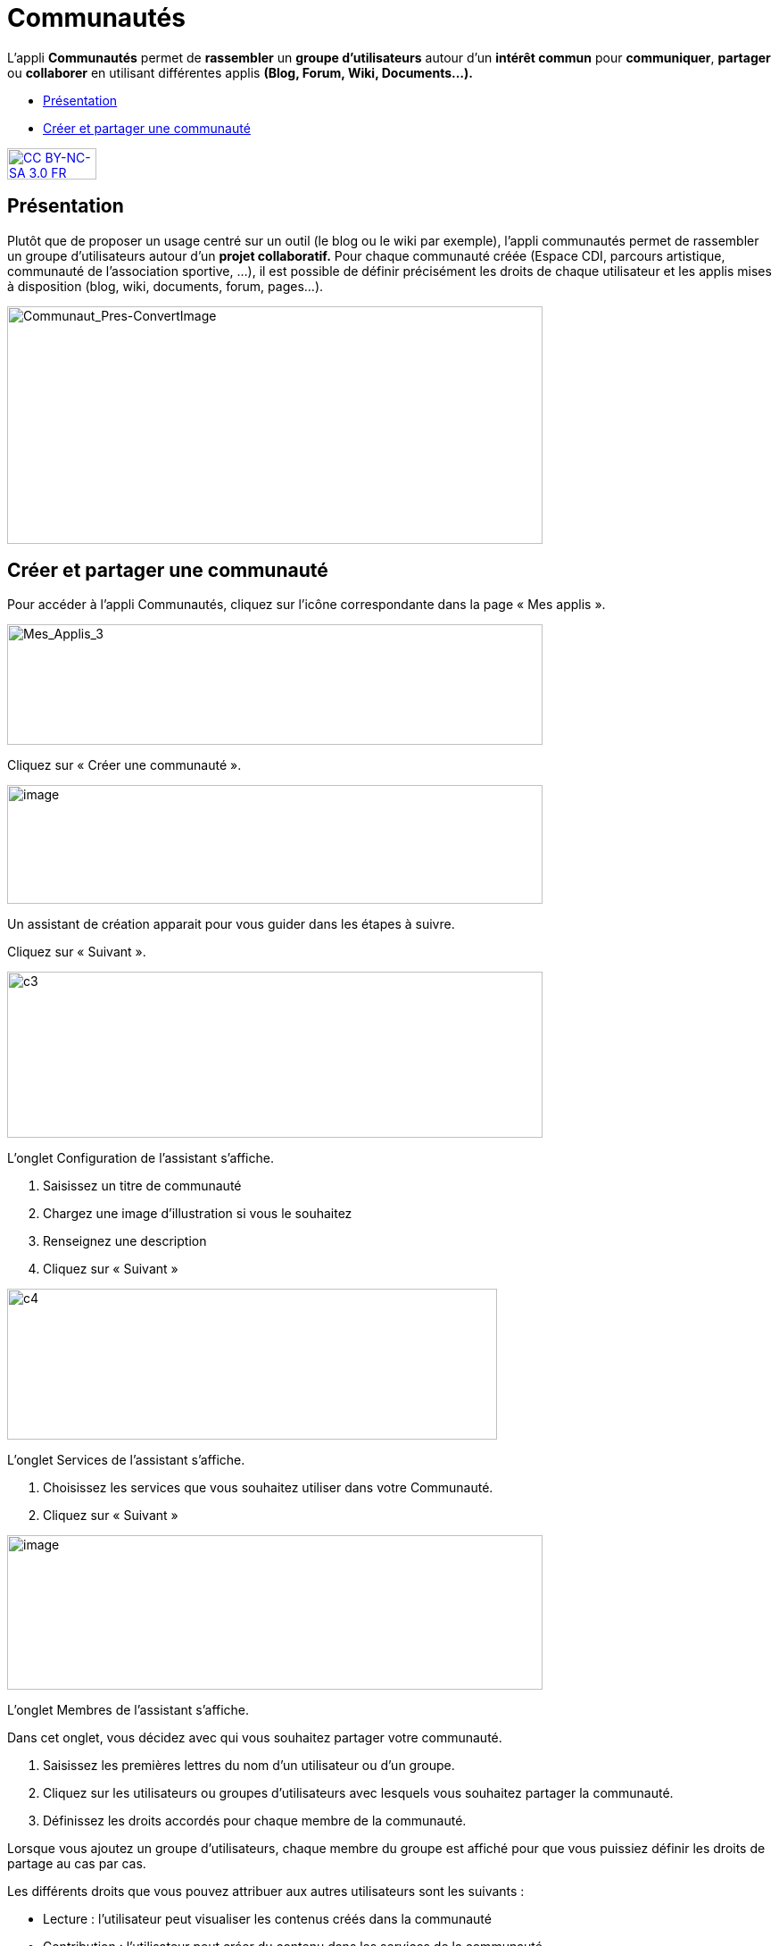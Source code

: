[[communautes]]
= Communautés

L’appli *Communautés* permet de *rassembler* un *groupe d’utilisateurs*
autour d’un *intérêt commun* pour **communiquer**, *partager* ou
*collaborer* en utilisant différentes applis *(Blog, Forum, Wiki,
Documents...).*

[[summary]]
* link:index.html?iframe=true#presentation[Présentation]
* link:index.html?iframe=true#cas-d-usage-1[Créer et partager une
communauté]

http://creativecommons.org/licenses/by-nc-sa/3.0/fr/[image:../../wp-content/uploads/2015/03/CC-BY-NC-SA-3.0-FR-300x105.png[CC
BY-NC-SA 3.0 FR,width=100,height=35]]

[[presentation]]
== Présentation

Plutôt que de proposer un usage centré sur un outil (le blog ou le wiki
par exemple), l'appli communautés permet de rassembler un groupe
d'utilisateurs autour d'un *projet collaboratif.* Pour chaque communauté
créée (Espace CDI, parcours artistique, communauté de l'association
sportive, ...), il est possible de définir précisément les droits de
chaque utilisateur et les applis mises à disposition (blog, wiki,
documents, forum, pages...).

image:../../wp-content/uploads/2016/04/Communaut_Pres-ConvertImage.png[Communaut_Pres-ConvertImage,width=600,height=266]

[[cas-d-usage-1]]
== Créer et partager une communauté

Pour accéder à l’appli Communautés, cliquez sur l’icône correspondante
dans la page « Mes applis ».

image:../../wp-content/uploads/2016/04/Mes_Applis_3-1024x231.png[Mes_Applis_3,width=600,height=135]

Cliquez sur « Créer une communauté ».

image:../../wp-content/uploads/2016/08/communauté-11-1024x227.png[image,width=600,height=133]

Un assistant de création apparait pour vous guider dans les étapes à
suivre.

Cliquez sur « Suivant ».

image:../../wp-content/uploads/2015/06/c3.png[c3,width=600,height=186]

L’onglet Configuration de l’assistant s’affiche.

1.  Saisissez un titre de communauté
2.  Chargez une image d’illustration si vous le souhaitez
3.  Renseignez une description
4.  Cliquez sur « Suivant »

image:../../wp-content/uploads/2015/06/c4.png[c4,width=549,height=169]

L’onglet Services de l’assistant s’affiche.

1.  Choisissez les services que vous souhaitez utiliser dans votre
Communauté.
2.  Cliquez sur « Suivant »

image:../../wp-content/uploads/2016/08/communauté-2-1024x295.png[image,width=600,height=173]

L’onglet Membres de l’assistant s’affiche.

Dans cet onglet, vous décidez avec qui vous souhaitez partager votre
communauté.

1.  Saisissez les premières lettres du nom d’un utilisateur ou d’un
groupe.
2.  Cliquez sur les utilisateurs ou groupes d’utilisateurs avec lesquels
vous souhaitez partager la communauté.
3.  Définissez les droits accordés pour chaque membre de la communauté.

Lorsque vous ajoutez un groupe d’utilisateurs, chaque membre du groupe
est affiché pour que vous puissiez définir les droits de partage au cas
par cas.

Les différents droits que vous pouvez attribuer aux autres utilisateurs
sont les suivants :

* Lecture : l’utilisateur peut visualiser les contenus créés dans la
communauté
* Contribution : l’utilisateur peut créer du contenu dans les services
de la communauté
* Gestion : l’utilisateur peut partager, modifier et supprimer la
communauté

 4. Cliquez sur « Suivant ».

image:../../wp-content/uploads/2015/06/c6.png[c6,width=492,height=217]

La communauté est maintenant créée et partagée. Chaque appli de la
communauté est accessible de manière différenciée. Par exemple, le wiki
 de la communauté est accessible depuis l'appli communauté et depuis
l'appli wiki.

'''''

Des listes de diffusion des utilisateurs de la communauté sont
automatiquement créées: lecteurs de la communauté, contributeurs de la
communauté et gestionnaires de la communauté. Ces listes de diffusion
peuvent être utilisées dans tous les services de l'ENT.

'''''

Pour savoir comment créer du contenu dans les différents services de
votre communauté,  reportez-vous aux cas d’usages de chacun de ces
services.

